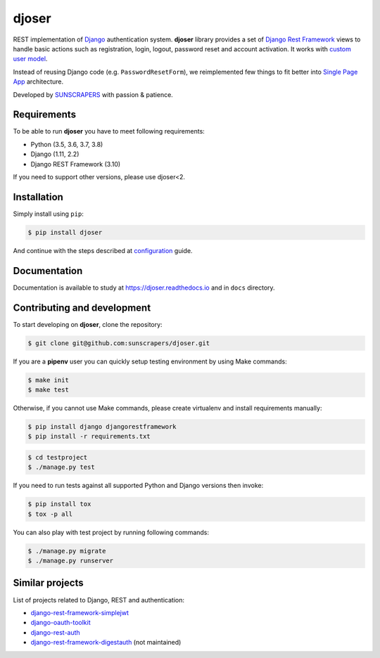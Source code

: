 ======
djoser
======

.. image:: https://img.shields.io/pypi/v/djoser.svg
  :target: https://pypi.org/project/djoser

.. image:: https://img.shields.io/travis/sunscrapers/djoser/master.svg
  :target: https://travis-ci.org/sunscrapers/djoser

.. image:: https://img.shields.io/codecov/c/github/sunscrapers/djoser.svg
  :target: https://codecov.io/gh/sunscrapers/djoser

.. image:: https://img.shields.io/scrutinizer/g/sunscrapers/djoser.svg
  :target: https://scrutinizer-ci.com/g/sunscrapers/djoser

REST implementation of `Django <https://www.djangoproject.com/>`_ authentication
system. **djoser** library provides a set of `Django Rest Framework <https://www.django-rest-framework.org/>`_
views to handle basic actions such as registration, login, logout, password
reset and account activation. It works with
`custom user model <https://docs.djangoproject.com/en/dev/topics/auth/customizing/>`_.

Instead of reusing Django code (e.g. ``PasswordResetForm``), we reimplemented
few things to fit better into `Single Page App <https://en.wikipedia.org/wiki/Single-page_application>`_
architecture.

Developed by `SUNSCRAPERS <http://sunscrapers.com/>`_ with passion & patience.

.. image:: https://asciinema.org/a/FBTYjfDPUr99jxZqbLOZhh9Pd.png
  :target: https://asciinema.org/a/FBTYjfDPUr99jxZqbLOZhh9Pd?autoplay=1&speed=2

Requirements
============

To be able to run **djoser** you have to meet following requirements:

- Python (3.5, 3.6, 3.7, 3.8)
- Django (1.11, 2.2)
- Django REST Framework (3.10)

If you need to support other versions, please use djoser<2.

Installation
============

Simply install using ``pip``:

.. code-block:: bash

    $ pip install djoser

And continue with the steps described at
`configuration <https://djoser.readthedocs.io/en/latest/getting_started.html#configuration>`_
guide.

Documentation
=============

Documentation is available to study at
`https://djoser.readthedocs.io <https://djoser.readthedocs.io>`_
and in ``docs`` directory.

Contributing and development
============================

To start developing on **djoser**, clone the repository:

.. code-block:: bash

    $ git clone git@github.com:sunscrapers/djoser.git

If you are a **pipenv** user you can quickly setup testing environment by
using Make commands:

.. code-block:: bash

    $ make init
    $ make test

Otherwise, if you cannot use Make commands, please create virtualenv and install
requirements manually:

.. code-block:: bash

    $ pip install django djangorestframework
    $ pip install -r requirements.txt

.. code-block:: bash

    $ cd testproject
    $ ./manage.py test

If you need to run tests against all supported Python and Django versions then invoke:

.. code-block:: bash

    $ pip install tox
    $ tox -p all

You can also play with test project by running following commands:

.. code-block:: bash

    $ ./manage.py migrate
    $ ./manage.py runserver

Similar projects
================

List of projects related to Django, REST and authentication:

- `django-rest-framework-simplejwt <https://github.com/davesque/django-rest-framework-simplejwt>`_
- `django-oauth-toolkit <https://github.com/evonove/django-oauth-toolkit>`_
- `django-rest-auth <https://github.com/Tivix/django-rest-auth>`_
- `django-rest-framework-digestauth <https://github.com/juanriaza/django-rest-framework-digestauth>`_ (not maintained)
